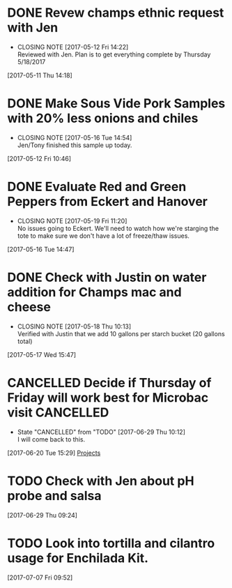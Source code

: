 #+FILETAGS: REFILE

* DONE Revew champs ethnic request with Jen
  CLOSED: [2017-05-12 Fri 14:22] DEADLINE: <2017-05-12 Fri>
  - CLOSING NOTE [2017-05-12 Fri 14:22] \\
    Reviewed with Jen. Plan is to get everything complete by Thursday 5/18/2017
  :LOGBOOK:
  CLOCK: [2017-05-11 Thu 14:18]--[2017-05-11 Thu 14:18] =>  0:00
  :END:
[2017-05-11 Thu 14:18]
* DONE Make Sous Vide Pork Samples with 20% less onions and chiles
  CLOSED: [2017-05-16 Tue 14:54] DEADLINE: <2017-05-16 Tue>
  :PROPERTIES:
  :Product:  Sous Vide Pork
  :END:
  - CLOSING NOTE [2017-05-16 Tue 14:54] \\
    Jen/Tony finished this sample up today.
  :LOGBOOK:
  CLOCK: [2017-05-12 Fri 10:46]--[2017-05-12 Fri 10:50] =>  0:04
  :END:
[2017-05-12 Fri 10:46]
* DONE Evaluate Red and Green Peppers from Eckert and Hanover
  CLOSED: [2017-05-19 Fri 11:20] DEADLINE: <2017-05-19 Fri>
  - CLOSING NOTE [2017-05-19 Fri 11:20] \\
    No issues going to Eckert. We'll need to watch how we're starging the tote to make sure we don't have a lot of freeze/thaw issues.
  :LOGBOOK:
  CLOCK: [2017-05-16 Tue 14:47]--[2017-05-16 Tue 14:49] =>  0:02
  :END:
[2017-05-16 Tue 14:47]
* DONE Check with Justin on water addition for Champs mac and cheese
  CLOSED: [2017-05-18 Thu 10:13] DEADLINE: <2017-05-18 Thu>
  - CLOSING NOTE [2017-05-18 Thu 10:13] \\
    Verified with Justin that we add 10 gallons per starch bucket (20 gallons total)
  :LOGBOOK:
  CLOCK: [2017-05-17 Wed 15:47]--[2017-05-17 Wed 15:47] =>  0:00
  :END:
[2017-05-17 Wed 15:47]
* CANCELLED Decide if Thursday of Friday will work best for Microbac visit :CANCELLED:
  CLOSED: [2017-06-29 Thu 10:12] DEADLINE: <2017-06-23 Fri>
  - State "CANCELLED"  from "TODO"       [2017-06-29 Thu 10:12] \\
    I will come back to this.
  :LOGBOOK:
  CLOCK: [2017-06-20 Tue 15:29]--[2017-06-20 Tue 15:30] =>  0:01
  :END:
[2017-06-20 Tue 15:29]
[[file:~/files/org-files/Champs%20(PFS).org::*Projects][Projects]]
* TODO Check with Jen about pH probe and salsa
  DEADLINE: <2017-06-30 Fri>
  :LOGBOOK:
  CLOCK: [2017-06-29 Thu 09:24]--[2017-06-29 Thu 09:25] =>  0:01
  :END:
[2017-06-29 Thu 09:24]
* TODO Look into tortilla and cilantro usage for Enchilada Kit. 
  SCHEDULED: <2017-07-11 Tue>
  :LOGBOOK:
  CLOCK: [2017-07-07 Fri 09:52]--[2017-07-07 Fri 09:53] =>  0:01
  :END:
[2017-07-07 Fri 09:52]
